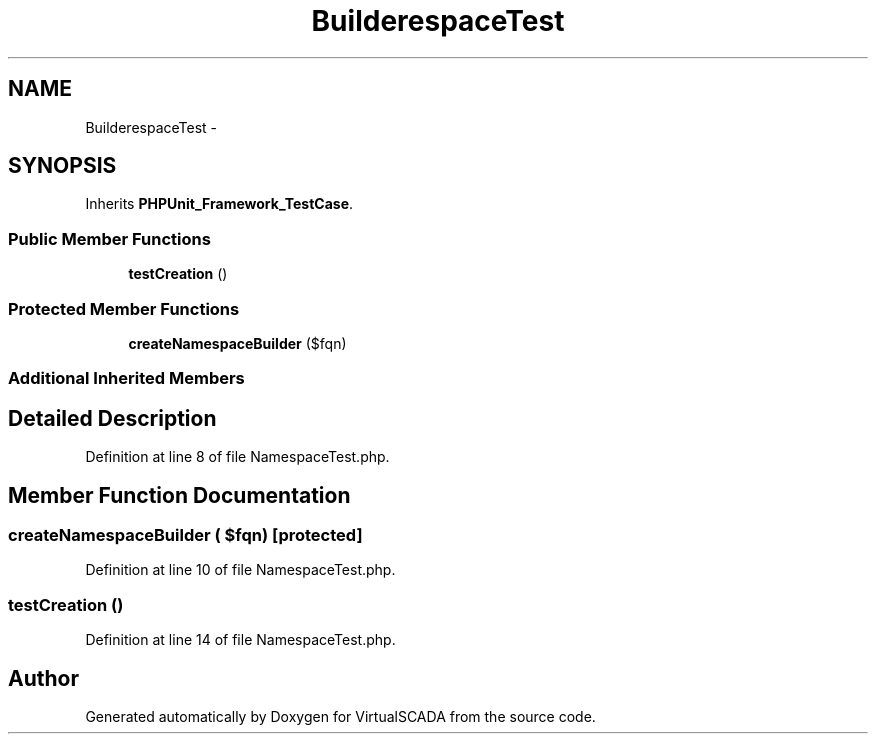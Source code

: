.TH "Builder\NamespaceTest" 3 "Tue Apr 14 2015" "Version 1.0" "VirtualSCADA" \" -*- nroff -*-
.ad l
.nh
.SH NAME
Builder\NamespaceTest \- 
.SH SYNOPSIS
.br
.PP
.PP
Inherits \fBPHPUnit_Framework_TestCase\fP\&.
.SS "Public Member Functions"

.in +1c
.ti -1c
.RI "\fBtestCreation\fP ()"
.br
.in -1c
.SS "Protected Member Functions"

.in +1c
.ti -1c
.RI "\fBcreateNamespaceBuilder\fP ($fqn)"
.br
.in -1c
.SS "Additional Inherited Members"
.SH "Detailed Description"
.PP 
Definition at line 8 of file NamespaceTest\&.php\&.
.SH "Member Function Documentation"
.PP 
.SS "createNamespaceBuilder ( $fqn)\fC [protected]\fP"

.PP
Definition at line 10 of file NamespaceTest\&.php\&.
.SS "testCreation ()"

.PP
Definition at line 14 of file NamespaceTest\&.php\&.

.SH "Author"
.PP 
Generated automatically by Doxygen for VirtualSCADA from the source code\&.
